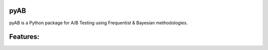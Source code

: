.. image:: https://readthedocs.org/projects/pyab/badge/?version=latest
  :target: https://pyab.readthedocs.io/en/latest/?badge=latest
  :alt: Documentation Status
  
pyAB
====
pyAB is a Python package for A/B Testing using Frequentist & Bayesian methodologies.

Features:
========
